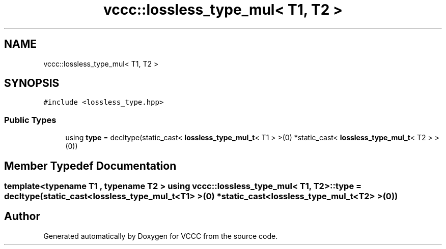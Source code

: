 .TH "vccc::lossless_type_mul< T1, T2 >" 3 "Fri Dec 18 2020" "VCCC" \" -*- nroff -*-
.ad l
.nh
.SH NAME
vccc::lossless_type_mul< T1, T2 >
.SH SYNOPSIS
.br
.PP
.PP
\fC#include <lossless_type\&.hpp>\fP
.SS "Public Types"

.in +1c
.ti -1c
.RI "using \fBtype\fP = decltype(static_cast< \fBlossless_type_mul_t\fP< T1 > >(0) *static_cast< \fBlossless_type_mul_t\fP< T2 > >(0))"
.br
.in -1c
.SH "Member Typedef Documentation"
.PP 
.SS "template<typename T1 , typename T2 > using \fBvccc::lossless_type_mul\fP< T1, T2 >::\fBtype\fP =  decltype(static_cast<\fBlossless_type_mul_t\fP<T1> >(0) * static_cast<\fBlossless_type_mul_t\fP<T2> >(0))"


.SH "Author"
.PP 
Generated automatically by Doxygen for VCCC from the source code\&.

